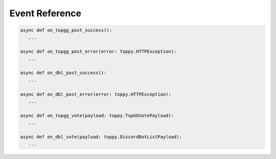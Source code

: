 Event Reference
================

.. code:: py

   async def on_topgg_post_success():
      ...

   async def on_topgg_post_error(error: toppy.HTTPException):
      ...

   async def on_dbl_post_success():
      ...

   async def on_dbl_post_error(error: toppy.HTTPException):
      ...

   async def on_topgg_vote(payload: toppy.TopGGVotePayload):
      ...

   async def on_dbl_vote(payload: toppy.DiscordBotListPayload):
      ...

